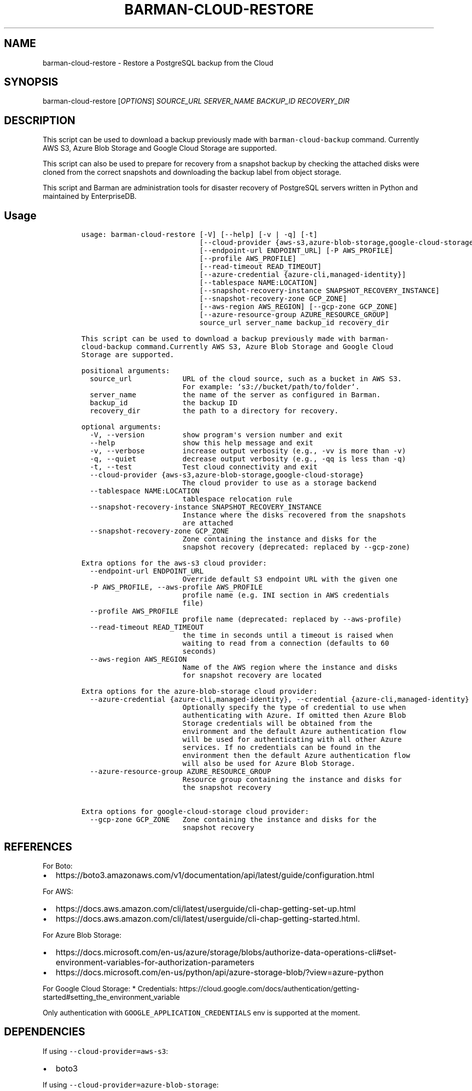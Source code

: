 .\" Automatically generated by Pandoc 2.2.1
.\"
.TH "BARMAN\-CLOUD\-RESTORE" "1" "August 22, 2024" "Barman User manuals" "Version 3.11.0"
.hy
.SH NAME
.PP
barman\-cloud\-restore \- Restore a PostgreSQL backup from the Cloud
.SH SYNOPSIS
.PP
barman\-cloud\-restore [\f[I]OPTIONS\f[]] \f[I]SOURCE_URL\f[]
\f[I]SERVER_NAME\f[] \f[I]BACKUP_ID\f[] \f[I]RECOVERY_DIR\f[]
.SH DESCRIPTION
.PP
This script can be used to download a backup previously made with
\f[C]barman\-cloud\-backup\f[] command.
Currently AWS S3, Azure Blob Storage and Google Cloud Storage are
supported.
.PP
This script can also be used to prepare for recovery from a snapshot
backup by checking the attached disks were cloned from the correct
snapshots and downloading the backup label from object storage.
.PP
This script and Barman are administration tools for disaster recovery of
PostgreSQL servers written in Python and maintained by EnterpriseDB.
.SH Usage
.IP
.nf
\f[C]
usage:\ barman\-cloud\-restore\ [\-V]\ [\-\-help]\ [\-v\ |\ \-q]\ [\-t]
\ \ \ \ \ \ \ \ \ \ \ \ \ \ \ \ \ \ \ \ \ \ \ \ \ \ \ \ [\-\-cloud\-provider\ {aws\-s3,azure\-blob\-storage,google\-cloud\-storage}]
\ \ \ \ \ \ \ \ \ \ \ \ \ \ \ \ \ \ \ \ \ \ \ \ \ \ \ \ [\-\-endpoint\-url\ ENDPOINT_URL]\ [\-P\ AWS_PROFILE]
\ \ \ \ \ \ \ \ \ \ \ \ \ \ \ \ \ \ \ \ \ \ \ \ \ \ \ \ [\-\-profile\ AWS_PROFILE]
\ \ \ \ \ \ \ \ \ \ \ \ \ \ \ \ \ \ \ \ \ \ \ \ \ \ \ \ [\-\-read\-timeout\ READ_TIMEOUT]
\ \ \ \ \ \ \ \ \ \ \ \ \ \ \ \ \ \ \ \ \ \ \ \ \ \ \ \ [\-\-azure\-credential\ {azure\-cli,managed\-identity}]
\ \ \ \ \ \ \ \ \ \ \ \ \ \ \ \ \ \ \ \ \ \ \ \ \ \ \ \ [\-\-tablespace\ NAME:LOCATION]
\ \ \ \ \ \ \ \ \ \ \ \ \ \ \ \ \ \ \ \ \ \ \ \ \ \ \ \ [\-\-snapshot\-recovery\-instance\ SNAPSHOT_RECOVERY_INSTANCE]
\ \ \ \ \ \ \ \ \ \ \ \ \ \ \ \ \ \ \ \ \ \ \ \ \ \ \ \ [\-\-snapshot\-recovery\-zone\ GCP_ZONE]
\ \ \ \ \ \ \ \ \ \ \ \ \ \ \ \ \ \ \ \ \ \ \ \ \ \ \ \ [\-\-aws\-region\ AWS_REGION]\ [\-\-gcp\-zone\ GCP_ZONE]
\ \ \ \ \ \ \ \ \ \ \ \ \ \ \ \ \ \ \ \ \ \ \ \ \ \ \ \ [\-\-azure\-resource\-group\ AZURE_RESOURCE_GROUP]
\ \ \ \ \ \ \ \ \ \ \ \ \ \ \ \ \ \ \ \ \ \ \ \ \ \ \ \ source_url\ server_name\ backup_id\ recovery_dir

This\ script\ can\ be\ used\ to\ download\ a\ backup\ previously\ made\ with\ barman\-
cloud\-backup\ command.Currently\ AWS\ S3,\ Azure\ Blob\ Storage\ and\ Google\ Cloud
Storage\ are\ supported.

positional\ arguments:
\ \ source_url\ \ \ \ \ \ \ \ \ \ \ \ URL\ of\ the\ cloud\ source,\ such\ as\ a\ bucket\ in\ AWS\ S3.
\ \ \ \ \ \ \ \ \ \ \ \ \ \ \ \ \ \ \ \ \ \ \ \ For\ example:\ `s3://bucket/path/to/folder`.
\ \ server_name\ \ \ \ \ \ \ \ \ \ \ the\ name\ of\ the\ server\ as\ configured\ in\ Barman.
\ \ backup_id\ \ \ \ \ \ \ \ \ \ \ \ \ the\ backup\ ID
\ \ recovery_dir\ \ \ \ \ \ \ \ \ \ the\ path\ to\ a\ directory\ for\ recovery.

optional\ arguments:
\ \ \-V,\ \-\-version\ \ \ \ \ \ \ \ \ show\ program\[aq]s\ version\ number\ and\ exit
\ \ \-\-help\ \ \ \ \ \ \ \ \ \ \ \ \ \ \ \ show\ this\ help\ message\ and\ exit
\ \ \-v,\ \-\-verbose\ \ \ \ \ \ \ \ \ increase\ output\ verbosity\ (e.g.,\ \-vv\ is\ more\ than\ \-v)
\ \ \-q,\ \-\-quiet\ \ \ \ \ \ \ \ \ \ \ decrease\ output\ verbosity\ (e.g.,\ \-qq\ is\ less\ than\ \-q)
\ \ \-t,\ \-\-test\ \ \ \ \ \ \ \ \ \ \ \ Test\ cloud\ connectivity\ and\ exit
\ \ \-\-cloud\-provider\ {aws\-s3,azure\-blob\-storage,google\-cloud\-storage}
\ \ \ \ \ \ \ \ \ \ \ \ \ \ \ \ \ \ \ \ \ \ \ \ The\ cloud\ provider\ to\ use\ as\ a\ storage\ backend
\ \ \-\-tablespace\ NAME:LOCATION
\ \ \ \ \ \ \ \ \ \ \ \ \ \ \ \ \ \ \ \ \ \ \ \ tablespace\ relocation\ rule
\ \ \-\-snapshot\-recovery\-instance\ SNAPSHOT_RECOVERY_INSTANCE
\ \ \ \ \ \ \ \ \ \ \ \ \ \ \ \ \ \ \ \ \ \ \ \ Instance\ where\ the\ disks\ recovered\ from\ the\ snapshots
\ \ \ \ \ \ \ \ \ \ \ \ \ \ \ \ \ \ \ \ \ \ \ \ are\ attached
\ \ \-\-snapshot\-recovery\-zone\ GCP_ZONE
\ \ \ \ \ \ \ \ \ \ \ \ \ \ \ \ \ \ \ \ \ \ \ \ Zone\ containing\ the\ instance\ and\ disks\ for\ the
\ \ \ \ \ \ \ \ \ \ \ \ \ \ \ \ \ \ \ \ \ \ \ \ snapshot\ recovery\ (deprecated:\ replaced\ by\ \-\-gcp\-zone)

Extra\ options\ for\ the\ aws\-s3\ cloud\ provider:
\ \ \-\-endpoint\-url\ ENDPOINT_URL
\ \ \ \ \ \ \ \ \ \ \ \ \ \ \ \ \ \ \ \ \ \ \ \ Override\ default\ S3\ endpoint\ URL\ with\ the\ given\ one
\ \ \-P\ AWS_PROFILE,\ \-\-aws\-profile\ AWS_PROFILE
\ \ \ \ \ \ \ \ \ \ \ \ \ \ \ \ \ \ \ \ \ \ \ \ profile\ name\ (e.g.\ INI\ section\ in\ AWS\ credentials
\ \ \ \ \ \ \ \ \ \ \ \ \ \ \ \ \ \ \ \ \ \ \ \ file)
\ \ \-\-profile\ AWS_PROFILE
\ \ \ \ \ \ \ \ \ \ \ \ \ \ \ \ \ \ \ \ \ \ \ \ profile\ name\ (deprecated:\ replaced\ by\ \-\-aws\-profile)
\ \ \-\-read\-timeout\ READ_TIMEOUT
\ \ \ \ \ \ \ \ \ \ \ \ \ \ \ \ \ \ \ \ \ \ \ \ the\ time\ in\ seconds\ until\ a\ timeout\ is\ raised\ when
\ \ \ \ \ \ \ \ \ \ \ \ \ \ \ \ \ \ \ \ \ \ \ \ waiting\ to\ read\ from\ a\ connection\ (defaults\ to\ 60
\ \ \ \ \ \ \ \ \ \ \ \ \ \ \ \ \ \ \ \ \ \ \ \ seconds)
\ \ \-\-aws\-region\ AWS_REGION
\ \ \ \ \ \ \ \ \ \ \ \ \ \ \ \ \ \ \ \ \ \ \ \ Name\ of\ the\ AWS\ region\ where\ the\ instance\ and\ disks
\ \ \ \ \ \ \ \ \ \ \ \ \ \ \ \ \ \ \ \ \ \ \ \ for\ snapshot\ recovery\ are\ located

Extra\ options\ for\ the\ azure\-blob\-storage\ cloud\ provider:
\ \ \-\-azure\-credential\ {azure\-cli,managed\-identity},\ \-\-credential\ {azure\-cli,managed\-identity}
\ \ \ \ \ \ \ \ \ \ \ \ \ \ \ \ \ \ \ \ \ \ \ \ Optionally\ specify\ the\ type\ of\ credential\ to\ use\ when
\ \ \ \ \ \ \ \ \ \ \ \ \ \ \ \ \ \ \ \ \ \ \ \ authenticating\ with\ Azure.\ If\ omitted\ then\ Azure\ Blob
\ \ \ \ \ \ \ \ \ \ \ \ \ \ \ \ \ \ \ \ \ \ \ \ Storage\ credentials\ will\ be\ obtained\ from\ the
\ \ \ \ \ \ \ \ \ \ \ \ \ \ \ \ \ \ \ \ \ \ \ \ environment\ and\ the\ default\ Azure\ authentication\ flow
\ \ \ \ \ \ \ \ \ \ \ \ \ \ \ \ \ \ \ \ \ \ \ \ will\ be\ used\ for\ authenticating\ with\ all\ other\ Azure
\ \ \ \ \ \ \ \ \ \ \ \ \ \ \ \ \ \ \ \ \ \ \ \ services.\ If\ no\ credentials\ can\ be\ found\ in\ the
\ \ \ \ \ \ \ \ \ \ \ \ \ \ \ \ \ \ \ \ \ \ \ \ environment\ then\ the\ default\ Azure\ authentication\ flow
\ \ \ \ \ \ \ \ \ \ \ \ \ \ \ \ \ \ \ \ \ \ \ \ will\ also\ be\ used\ for\ Azure\ Blob\ Storage.
\ \ \-\-azure\-resource\-group\ AZURE_RESOURCE_GROUP
\ \ \ \ \ \ \ \ \ \ \ \ \ \ \ \ \ \ \ \ \ \ \ \ Resource\ group\ containing\ the\ instance\ and\ disks\ for
\ \ \ \ \ \ \ \ \ \ \ \ \ \ \ \ \ \ \ \ \ \ \ \ the\ snapshot\ recovery

Extra\ options\ for\ google\-cloud\-storage\ cloud\ provider:
\ \ \-\-gcp\-zone\ GCP_ZONE\ \ \ Zone\ containing\ the\ instance\ and\ disks\ for\ the
\ \ \ \ \ \ \ \ \ \ \ \ \ \ \ \ \ \ \ \ \ \ \ \ snapshot\ recovery
\f[]
.fi
.SH REFERENCES
.PP
For Boto:
.IP \[bu] 2
https://boto3.amazonaws.com/v1/documentation/api/latest/guide/configuration.html
.PP
For AWS:
.IP \[bu] 2
https://docs.aws.amazon.com/cli/latest/userguide/cli\-chap\-getting\-set\-up.html
.IP \[bu] 2
https://docs.aws.amazon.com/cli/latest/userguide/cli\-chap\-getting\-started.html.
.PP
For Azure Blob Storage:
.IP \[bu] 2
https://docs.microsoft.com/en\-us/azure/storage/blobs/authorize\-data\-operations\-cli#set\-environment\-variables\-for\-authorization\-parameters
.IP \[bu] 2
https://docs.microsoft.com/en\-us/python/api/azure\-storage\-blob/?view=azure\-python
.PP
For Google Cloud Storage: * Credentials:
https://cloud.google.com/docs/authentication/getting\-started#setting_the_environment_variable
.PP
Only authentication with \f[C]GOOGLE_APPLICATION_CREDENTIALS\f[] env is
supported at the moment.
.SH DEPENDENCIES
.PP
If using \f[C]\-\-cloud\-provider=aws\-s3\f[]:
.IP \[bu] 2
boto3
.PP
If using \f[C]\-\-cloud\-provider=azure\-blob\-storage\f[]:
.IP \[bu] 2
azure\-storage\-blob
.IP \[bu] 2
azure\-identity (optional, if you wish to use DefaultAzureCredential)
.PP
If using \f[C]\-\-cloud\-provider=google\-cloud\-storage\f[] *
google\-cloud\-storage
.PP
If using \f[C]\-\-cloud\-provider=google\-cloud\-storage\f[] with
snapshot backups * grpcio * google\-cloud\-compute
.SH EXIT STATUS
.TP
.B 0
Success
.RS
.RE
.TP
.B 1
The restore was not successful
.RS
.RE
.TP
.B 2
The connection to the cloud provider failed
.RS
.RE
.TP
.B 3
There was an error in the command input
.RS
.RE
.TP
.B Other non\-zero codes
Failure
.RS
.RE
.SH BUGS
.PP
Barman has been extensively tested, and is currently being used in
several production environments.
However, we cannot exclude the presence of bugs.
.PP
Any bug can be reported via the GitHub issue tracker.
.SH RESOURCES
.IP \[bu] 2
Homepage: <https://www.pgbarman.org/>
.IP \[bu] 2
Documentation: <https://docs.pgbarman.org/>
.IP \[bu] 2
Professional support: <https://www.enterprisedb.com/>
.SH COPYING
.PP
Barman is the property of EnterpriseDB UK Limited and its code is
distributed under GNU General Public License v3.
.PP
© Copyright EnterpriseDB UK Limited 2011\-2023
.SH AUTHORS
EnterpriseDB <https://www.enterprisedb.com>.
